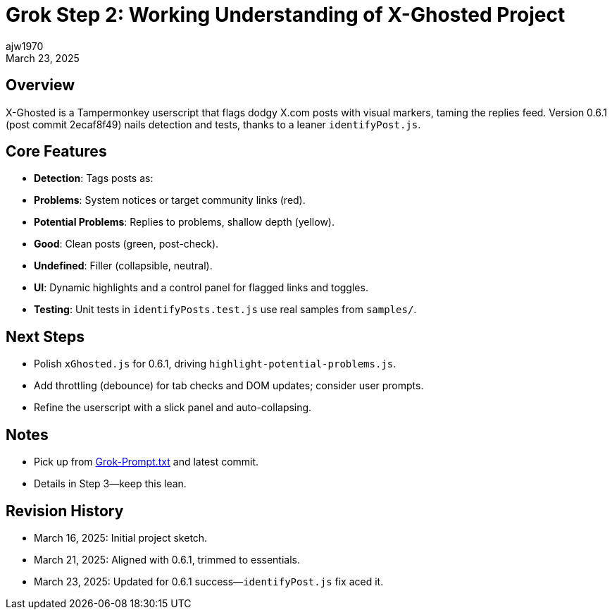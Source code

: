= Grok Step 2: Working Understanding of X-Ghosted Project
:author: ajw1970
:date: March 16, 2025
:revdate: March 23, 2025

== Overview
X-Ghosted is a Tampermonkey userscript that flags dodgy X.com posts with visual markers, taming the replies feed. Version 0.6.1 (post commit 2ecaf8f49) nails detection and tests, thanks to a leaner `identifyPost.js`.

== Core Features
- *Detection*: Tags posts as:
  - *Problems*: System notices or target community links (red).
  - *Potential Problems*: Replies to problems, shallow depth (yellow).
  - *Good*: Clean posts (green, post-check).
  - *Undefined*: Filler (collapsible, neutral).
- *UI*: Dynamic highlights and a control panel for flagged links and toggles.
- *Testing*: Unit tests in `identifyPosts.test.js` use real samples from `samples/`.

== Next Steps
- Polish `xGhosted.js` for 0.6.1, driving `highlight-potential-problems.js`.
- Add throttling (debounce) for tab checks and DOM updates; consider user prompts.
- Refine the userscript with a slick panel and auto-collapsing.

== Notes
- Pick up from link:https://github.com/ajw1970/X-Ghosted[Grok-Prompt.txt] and latest commit.
- Details in Step 3—keep this lean.

== Revision History
- March 16, 2025: Initial project sketch.
- March 21, 2025: Aligned with 0.6.1, trimmed to essentials.
- March 23, 2025: Updated for 0.6.1 success—`identifyPost.js` fix aced it.